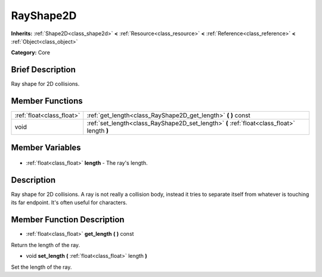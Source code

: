 .. Generated automatically by doc/tools/makerst.py in Godot's source tree.
.. DO NOT EDIT THIS FILE, but the RayShape2D.xml source instead.
.. The source is found in doc/classes or modules/<name>/doc_classes.

.. _class_RayShape2D:

RayShape2D
==========

**Inherits:** :ref:`Shape2D<class_shape2d>` **<** :ref:`Resource<class_resource>` **<** :ref:`Reference<class_reference>` **<** :ref:`Object<class_object>`

**Category:** Core

Brief Description
-----------------

Ray shape for 2D collisions.

Member Functions
----------------

+----------------------------+---------------------------------------------------------------------------------------------+
| :ref:`float<class_float>`  | :ref:`get_length<class_RayShape2D_get_length>` **(** **)** const                            |
+----------------------------+---------------------------------------------------------------------------------------------+
| void                       | :ref:`set_length<class_RayShape2D_set_length>` **(** :ref:`float<class_float>` length **)** |
+----------------------------+---------------------------------------------------------------------------------------------+

Member Variables
----------------

  .. _class_RayShape2D_length:

- :ref:`float<class_float>` **length** - The ray's length.


Description
-----------

Ray shape for 2D collisions. A ray is not really a collision body, instead it tries to separate itself from whatever is touching its far endpoint. It's often useful for characters.

Member Function Description
---------------------------

.. _class_RayShape2D_get_length:

- :ref:`float<class_float>` **get_length** **(** **)** const

Return the length of the ray.

.. _class_RayShape2D_set_length:

- void **set_length** **(** :ref:`float<class_float>` length **)**

Set the length of the ray.


